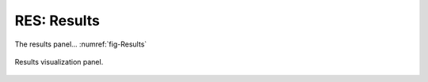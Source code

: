 .. _lblGI:

RES: Results
============

The results panel... :numref:`fig-Results` 

.. _fig-Results:

.. figure:: figures/RDTRESPanel.png
	:align: center
	:figclass: align-center

	Results visualization panel.


